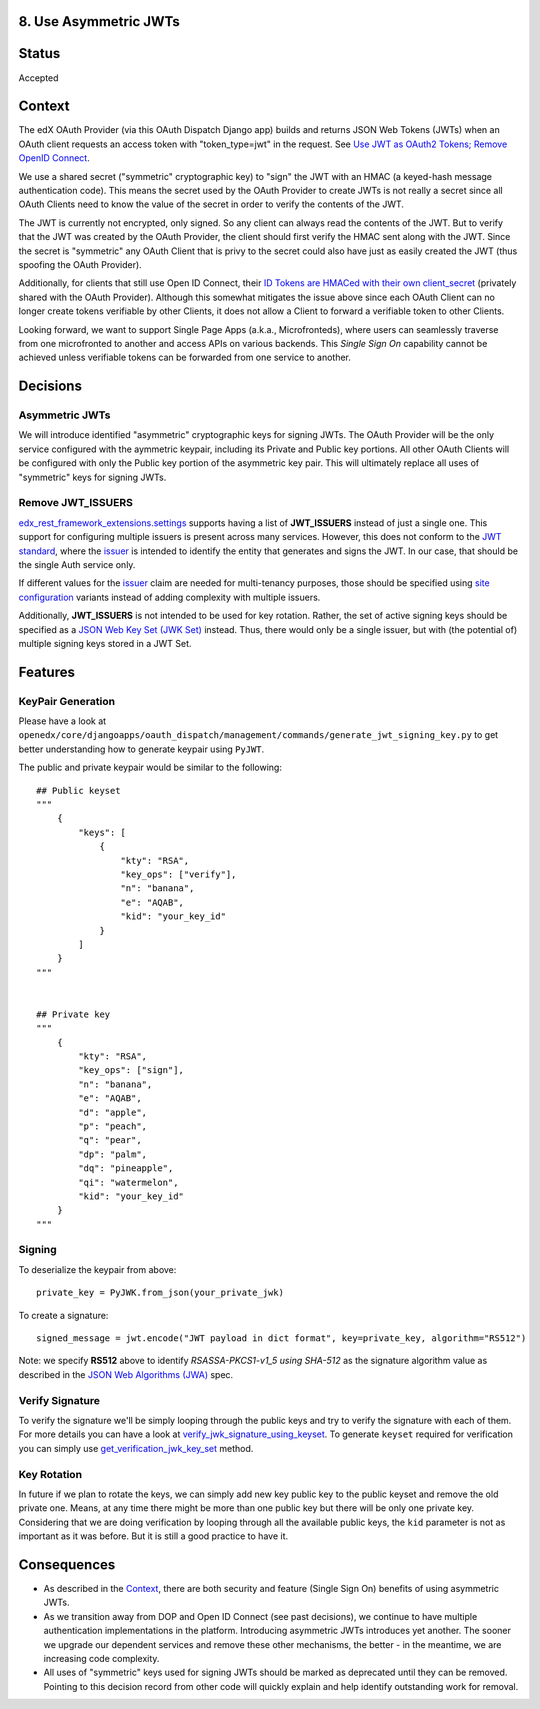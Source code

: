 8. Use Asymmetric JWTs
----------------------

Status
------

Accepted

Context
-------

The edX OAuth Provider (via this OAuth Dispatch Django app) builds and returns JSON Web Tokens (JWTs)
when an OAuth client requests an access token with "token_type=jwt" in the request. See `Use JWT as
OAuth2 Tokens; Remove OpenID Connect`_.

We use a shared secret ("symmetric" cryptographic key) to "sign" the JWT with an HMAC (a keyed-hash
message authentication code). This means the secret used by the OAuth Provider to create JWTs is not
really a secret since all OAuth Clients need to know the value of the secret in order to verify the
contents of the JWT.

The JWT is currently not encrypted, only signed. So any client can always read the contents of the JWT.
But to verify that the JWT was created by the OAuth Provider, the client should first verify the HMAC
sent along with the JWT. Since the secret is "symmetric" any OAuth Client that is privy to the secret
could also have just as easily created the JWT (thus spoofing the OAuth Provider).

.. _`Use JWT as OAuth2 Tokens; Remove OpenID Connect`: https://github.com/openedx/edx-platform/blob/master/openedx/core/djangoapps/oauth_dispatch/docs/decisions/0003-use-jwt-as-oauth-tokens-remove-openid-connect.rst

Additionally, for clients that still use Open ID Connect, their `ID Tokens are HMACed with their own
client_secret`_ (privately shared with the OAuth Provider). Although this somewhat mitigates the issue
above since each OAuth Client can no longer create tokens verifiable by other Clients, it does not
allow a Client to forward a verifiable token to other Clients.

.. _ID Tokens are HMACed with their own client_secret: https://github.com/edx/edx-oauth2-provider/blob/7e59e30ae0bfd9eac4d05469768d79c50a90aeb7/edx_oauth2_provider/views.py#L155-L163

Looking forward, we want to support Single Page Apps (a.k.a., Microfronteds), where users can seamlessly
traverse from one microfronted to another and access APIs on various backends. This *Single Sign On*
capability cannot be achieved unless verifiable tokens can be forwarded from one service to another.

Decisions
---------

Asymmetric JWTs
~~~~~~~~~~~~~~~

We will introduce identified "asymmetric" cryptographic keys for signing JWTs. The OAuth Provider will
be the only service configured with the aymmetric keypair, including its Private and Public key portions.
All other OAuth Clients will be configured with only the Public key portion of the asymmetric key pair.
This will ultimately replace all uses of "symmetric" keys for signing JWTs.

Remove JWT_ISSUERS
~~~~~~~~~~~~~~~~~~

`edx_rest_framework_extensions.settings`_ supports having a list of **JWT_ISSUERS** instead of just a single
one. This support for configuring multiple issuers is present across many services. However, this does not
conform to the `JWT standard`_, where the `issuer`_ is intended to identify the entity that generates and
signs the JWT. In our case, that should be the single Auth service only.

If different values for the issuer_ claim are needed for multi-tenancy purposes, those should be specified
using `site configuration`_ variants instead of adding complexity with multiple issuers.

Additionally, **JWT_ISSUERS** is not intended to be used for key rotation. Rather, the set of active signing
keys should be specified as a `JSON Web Key Set (JWK Set)`_ instead. Thus, there would only be a single
issuer, but with (the potential of) multiple signing keys stored in a JWT Set.

.. _edx_rest_framework_extensions.settings: https://github.com/openedx/edx-drf-extensions/blob/1db9f5e3e5130a1e0f43af2035489b3ed916d245/edx_rest_framework_extensions/settings.py#L73
.. _JWT standard: https://tools.ietf.org/html/rfc7519
.. _issuer: https://tools.ietf.org/html/rfc7519#section-4.1.1
.. _JSON Web Key Set (JWK Set): https://tools.ietf.org/html/draft-ietf-jose-json-web-key-36#section-5
.. _site configuration: https://github.com/openedx/edx-platform/blob/af841336c7e39d634c238cd8a11c5a3a661aa9e2/openedx/core/djangoapps/site_configuration/__init__.py

Features
--------

KeyPair Generation
~~~~~~~~~~~~~~~~~~

Please have a look at ``openedx/core/djangoapps/oauth_dispatch/management/commands/generate_jwt_signing_key.py``
to get better understanding how to generate keypair using ``PyJWT``.

The public and private keypair would be similar to the following::

    ## Public keyset
    """
        {
            "keys": [
                {
                    "kty": "RSA",
                    "key_ops": ["verify"],
                    "n": "banana",
                    "e": "AQAB",
                    "kid": "your_key_id"
                }
            ]
        }
    """


    ## Private key
    """
        {
            "kty": "RSA",
            "key_ops": ["sign"],
            "n": "banana",
            "e": "AQAB",
            "d": "apple",
            "p": "peach",
            "q": "pear",
            "dp": "palm",
            "dq": "pineapple",
            "qi": "watermelon",
            "kid": "your_key_id"
        }
    """

Signing
~~~~~~~

To deserialize the keypair from above::

    private_key = PyJWK.from_json(your_private_jwk)

To create a signature::

    signed_message = jwt.encode("JWT payload in dict format", key=private_key, algorithm="RS512")

Note: we specify **RS512** above to identify *RSASSA-PKCS1-v1_5 using SHA-512* as
the signature algorithm value as described in the `JSON Web Algorithms (JWA)`_ spec.

.. _JSON Web Algorithms (JWA): https://tools.ietf.org/html/rfc7518#section-3.3

Verify Signature
~~~~~~~~~~~~~~~~

To verify the signature we'll be simply looping through the public keys and try to verify the signature with each of them.
For more details you can have a look at `verify_jwk_signature_using_keyset`_. To generate ``keyset`` required for verification you
can simply use `get_verification_jwk_key_set`_ method.

.. _verify_jwk_signature_using_keyset: https://github.com/openedx/edx-drf-extensions/blob/master/edx_rest_framework_extensions/auth/jwt/decoder.py#L270
.. _get_verification_jwk_key_set : https://github.com/openedx/edx-drf-extensions/blob/master/edx_rest_framework_extensions/auth/jwt/decoder.py#L395

Key Rotation
~~~~~~~~~~~~

In future if we plan to rotate the keys, we can simply add new key public key to the public keyset and remove the old private one.
Means, at any time there might be more than one public key but there will be only one private key. Considering that we are doing verification
by looping through all the available public keys, the ``kid`` parameter is not
as important as it was before. But it is still a good practice to have it.

Consequences
------------

* As described in the Context_, there are both security and feature (Single Sign On)
  benefits of using asymmetric JWTs.

* As we transition away from DOP and Open ID Connect (see past decisions), we continue
  to have multiple authentication implementations in the platform. Introducing
  asymmetric JWTs introduces yet another. The sooner we upgrade our dependent services
  and remove these other mechanisms, the better - in the meantime, we are increasing
  code complexity.

* All uses of "symmetric" keys used for signing JWTs should be marked as deprecated
  until they can be removed. Pointing to this decision record from other code will
  quickly explain and help identify outstanding work for removal.
